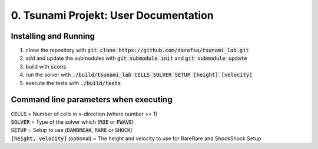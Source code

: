 0. Tsunami Projekt: User Documentation
======================================

Installing and Running
----------------------

1. clone the repository with :code:`git clone https://github.com/darafsa/tsunami_lab.git` 
2. add and update the submodules with :code:`git submodule init` and :code:`git submodule update` 
3. build with :code:`scons` 
4. run the solver with :code:`./build/tsunami_lab CELLS SOLVER SETUP [height] [velocity]` 
5. execute the tests with :code:`./build/tests` 

Command line parameters when executing
--------------------------------------

| :code:`CELLS` = Number of cells in x-direction (where number >= 1) 
| :code:`SOLVER` = Type of the solver which (:code:`ROE` or :code:`FWAVE`) 
| :code:`SETUP` = Setup to use (:code:`DAMBREAK`, :code:`RARE` or :code:`SHOCK`) 
| :code:`[height, velocity]` (optional) = The height and velocity to use for RareRare and ShockShock Setup 
